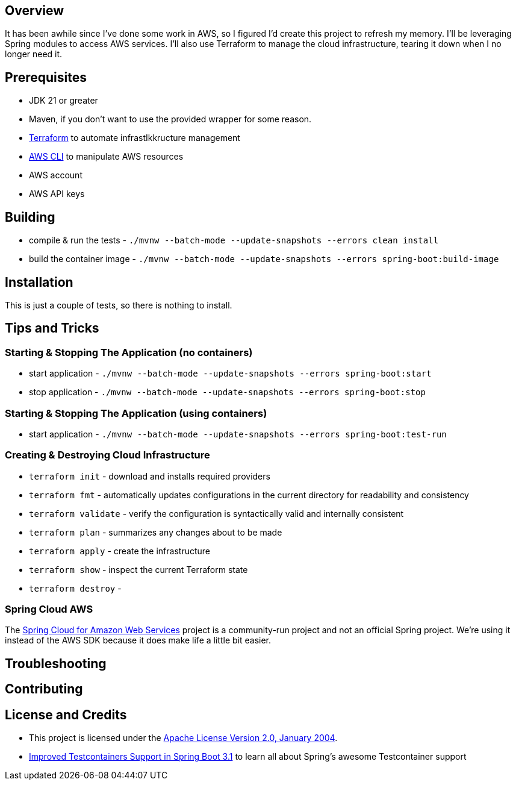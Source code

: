 ifdef::env-github[]
:tip-caption: :bulb:
:note-caption: :information_source:
:important-caption: :heavy_exclamation_mark:
:caution-caption: :fire:
:warning-caption: :warning:
endif::[]

== Overview
It has been awhile since I've done some work in AWS, so I figured I'd create this project to refresh my memory. I'll be leveraging Spring modules to access AWS services. I'll also use Terraform to manage the cloud infrastructure, tearing it down when I no longer need it.

== Prerequisites
* JDK 21 or greater
* Maven, if you don't want to use the provided wrapper for some reason.
* https://developer.hashicorp.com/terraform[Terraform] to automate infrastIkkructure management
* https://docs.aws.amazon.com/cli/latest/userguide/getting-started-install.html[AWS CLI] to manipulate AWS resources
* AWS account
* AWS API keys

== Building
* compile & run the tests -  `./mvnw --batch-mode --update-snapshots --errors clean install`
* build the container image -  `./mvnw --batch-mode --update-snapshots --errors spring-boot:build-image`

== Installation
This is just a couple of tests, so there is nothing to install.

== Tips and Tricks
=== Starting & Stopping The Application (no containers)
* start application -  `./mvnw --batch-mode --update-snapshots --errors spring-boot:start`
* stop application -  `./mvnw --batch-mode --update-snapshots --errors spring-boot:stop`

=== Starting & Stopping The Application (using containers)
* start application -  `./mvnw --batch-mode --update-snapshots --errors spring-boot:test-run`

=== Creating & Destroying Cloud Infrastructure
* `terraform init` - download and installs required providers
* `terraform fmt` - automatically updates configurations in the current directory for readability and consistency
* `terraform validate` - verify the configuration is syntactically valid and internally consistent
* `terraform plan` - summarizes any changes about to be made
* `terraform apply` - create the infrastructure
* `terraform show` - inspect the current Terraform state
* `terraform destroy` -

=== Spring Cloud AWS
The https://spring.io/projects/spring-cloud-aws[Spring Cloud for Amazon Web Services] project is a community-run project and not an official Spring project. We're using it instead of the AWS SDK because it does make life a little bit easier.

== Troubleshooting

== Contributing

== License and Credits
* This project is licensed under the http://www.apache.org/licenses/[Apache License Version 2.0, January 2004].
* https://spring.io/blog/2023/06/23/improved-testcontainers-support-in-spring-boot-3-1[Improved Testcontainers Support in Spring Boot 3.1] to learn all about Spring's awesome Testcontainer support
